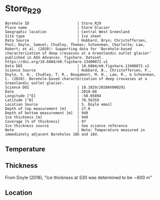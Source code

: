 * Store_R29
:PROPERTIES:
:header-args:jupyter-python+: :session ds :kernel ds
:clearpage: t
:END:

#+NAME: ingest_meta
#+BEGIN_SRC bash :results verbatim :exports results
cat meta.bsv | sed 's/|/@| /' | column -s"@" -t
#+END_SRC

#+RESULTS: ingest_meta
#+begin_example
Borehole ID                      | Store_R29
Place name                       | Store Glacier
Geographic location              | Central West Greenland
Site type                        | Ice sheet
Data Source                      | Hubbard, Bryn; Christoffersen, Poul; Doyle, Samuel; Chudley, Thomas; Schoonman, Charlotte; Law, Robert; et al. (2020): Supporting data for 'Borehole-based characterization of deep crevasses at a Greenlandic outlet glacier' published in AGU Advances. figshare. Dataset. https://doi.org/10.6084/m9.figshare.13400072.v1
Data DOI                         | 10.6084/m9.figshare.13400072.v2
Science Source                   | Hubbard, B., Christoffersen, P., Doyle, S. H., Chudley, T. R., Bougamont, M. H., Law, R., & Schoonman, C. (2020). Borehole-based characterization of deep crevasses at a Greenlandic outlet glacier.
Science DOI                      | 10.1029/2020AV000291
Date                             | 2018-08
Longitude [°E]                   | -50.05894
Latitude [°N]                    | 70.56359
Location Source                  | S. Doyle email
Depth of top measurement [m]     | 27.0
Depth of bottom measurement [m]  | 949
Ice thickness [m]                | 949
Coverage [% of thickness]        | 97
Ice thickness source             | See science reference
Note                             | Note: Temperature measured in immediately adjacent Boreholes 18b and 18d.
#+end_example


** Temperature

** Thickness

From Doyle (2018), "Ice thickness at S30 was determined to be ∼600 m"

** Location

** Data                                                 :noexport:

#+BEGIN_SRC bash
wget https://figshare.com/ndownloader/files/31161307 -O 31161307.csv
#+END_SRC

#+BEGIN_SRC jupyter-python :exports none
import pandas as pd

df = pd.read_csv('31161307.csv')
# df.to_csv('raw.csv')
df = df.rename(columns = {'Depth (m)':'d', 'T_0 (deg. C)': 't'})
df = df.set_index('d').dropna(how='all')
df['t'].to_csv('data.csv', float_format='%.3f')
#+END_SRC

#+RESULTS:

#+NAME: ingest_data
#+BEGIN_SRC bash :exports results
cat data.csv | sort -t, -n -k1
#+END_SRC

#+RESULTS: ingest_data
|      d |      t |
|   26.8 |  -4.92 |
|   31.8 |  -6.04 |
|  101.8 | -12.77 |
|  106.8 |  -13.3 |
|  108.7 | -13.43 |
|  176.8 | -13.58 |
|  181.8 |  -14.2 |
|  183.7 |  -14.3 |
|  251.8 | -15.63 |
|  256.8 | -16.24 |
|  258.7 | -16.72 |
|  326.8 | -18.68 |
|  333.7 | -19.23 |
|  401.8 | -20.54 |
|  408.7 | -20.78 |
|  476.8 | -20.96 |
|  483.7 |  -21.5 |
| 499.35 | -20.48 |
|  551.8 | -21.58 |
|  558.7 | -21.62 |
| 574.35 | -21.66 |
|  633.7 | -21.54 |
| 649.35 | -20.54 |
|  708.7 |  -19.3 |
| 724.35 | -15.63 |
|  783.7 | -17.25 |
| 799.35 | -16.17 |
|  858.7 | -10.75 |
| 874.35 |  -9.37 |
|  933.7 |  -0.95 |
| 949.43 |  -1.05 |

